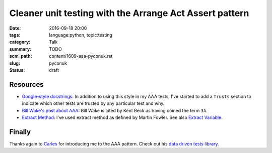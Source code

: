 Cleaner unit testing with the Arrange Act Assert pattern
========================================================

:date: 2016-09-18 20:00
:tags: language:python, topic:testing
:category: Talk
:summary: TODO
:scm_path: content/1609-aaa-pyconuk.rst
:slug: pyconuk
:status: draft

Resources
---------

* `Google-style docstrings
  <http://sphinxcontrib-napoleon.readthedocs.io/en/latest/example_google.html>`_:
  In addition to using this style in my AAA tests, I've started to add a
  ``Trusts`` section to indicate which other tests are trusted by any
  particular test and why.

* `Bill Wake's post about AAA
  <http://xp123.com/articles/3a-arrange-act-assert/>`_: Bill Wake is cited by
  Kent Beck as having coined the term ``3A``.

* `Extract Method <http://refactoring.com/catalog/extractMethod.html>`_: I've
  used extract method as defined by Martin Fowler. See also `Extract Variable
  <http://refactoring.com/catalog/extractVariable.html>`_.

Finally
-------

Thanks again to `Carles <https://github.com/txels>`_ for introducing me to the
AAA pattern. Check out his `data driven tests library
<https://github.com/txels/ddt>`_.
